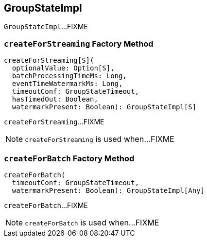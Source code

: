 == [[GroupStateImpl]] GroupStateImpl

`GroupStateImpl`...FIXME

=== [[createForStreaming]] `createForStreaming` Factory Method

[source, scala]
----
createForStreaming[S](
  optionalValue: Option[S],
  batchProcessingTimeMs: Long,
  eventTimeWatermarkMs: Long,
  timeoutConf: GroupStateTimeout,
  hasTimedOut: Boolean,
  watermarkPresent: Boolean): GroupStateImpl[S]
----

`createForStreaming`...FIXME

NOTE: `createForStreaming` is used when...FIXME

=== [[createForBatch]] `createForBatch` Factory Method

[source, scala]
----
createForBatch(
  timeoutConf: GroupStateTimeout,
  watermarkPresent: Boolean): GroupStateImpl[Any]
----

`createForBatch`...FIXME

NOTE: `createForBatch` is used when...FIXME
